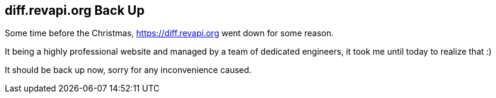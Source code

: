 == diff.revapi.org Back Up

Some time before the Christmas, https://diff.revapi.org went down for some reason.

It being a highly professional website and managed by a team of dedicated engineers, it took me until today to realize that :)

It should be back up now, sorry for any inconvenience caused.

